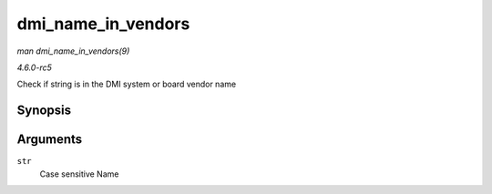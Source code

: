 .. -*- coding: utf-8; mode: rst -*-

.. _API-dmi-name-in-vendors:

===================
dmi_name_in_vendors
===================

*man dmi_name_in_vendors(9)*

*4.6.0-rc5*

Check if string is in the DMI system or board vendor name


Synopsis
========

.. c:function:: int dmi_name_in_vendors( const char * str )

Arguments
=========

``str``
    Case sensitive Name


.. ------------------------------------------------------------------------------
.. This file was automatically converted from DocBook-XML with the dbxml
.. library (https://github.com/return42/sphkerneldoc). The origin XML comes
.. from the linux kernel, refer to:
..
.. * https://github.com/torvalds/linux/tree/master/Documentation/DocBook
.. ------------------------------------------------------------------------------
